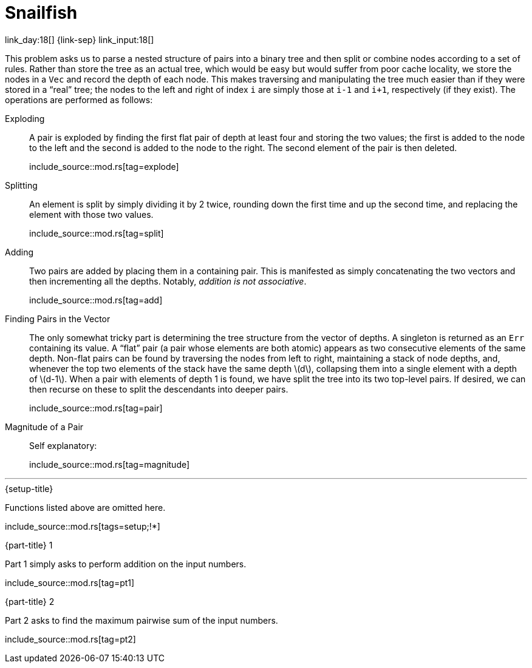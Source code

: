 = Snailfish

link_day:18[] {link-sep} link_input:18[]

This problem asks us to parse a nested structure of pairs into a binary tree and then split or combine nodes according to a set of rules.
Rather than store the tree as an actual tree, which would be easy but would suffer from poor cache locality, we store the nodes in a `Vec` and record the depth of each node.
This makes traversing and manipulating the tree much easier than if they were stored in a “real” tree; the nodes to the left and right of index `i` are simply those at `i-1` and `i+1`, respectively (if they exist).
The operations are performed as follows:

Exploding::
A pair is exploded by finding the first flat pair of depth at least four and storing the two values; the first is added to the node to the left and the second is added to the node to the right.
The second element of the pair is then deleted.
+
--
include_source::mod.rs[tag=explode]
--

Splitting::
An element is split by simply dividing it by 2 twice, rounding down the first time and up the second time, and replacing the element with those two values.
+
--
include_source::mod.rs[tag=split]
--

Adding::
Two pairs are added by placing them in a containing pair.
This is manifested as simply concatenating the two vectors and then incrementing all the depths.
Notably, _addition is not associative_.
+
--
include_source::mod.rs[tag=add]
--

Finding Pairs in the Vector::
The only somewhat tricky part is determining the tree structure from the vector of depths.
A singleton is returned as an `Err` containing its value.
A “flat” pair (a pair whose elements are both atomic) appears as two consecutive elements of the same depth.
Non-flat pairs can be found by traversing the nodes from left to right, maintaining a stack of node depths, and, whenever the top two elements of the stack have the same depth \(d\), collapsing them into a single element with a depth of \(d-1\).
When a pair with elements of depth 1 is found, we have split the tree into its two top-level pairs.
If desired, we can then recurse on these to split the descendants into deeper pairs.
+
--
include_source::mod.rs[tag=pair]
--

Magnitude of a Pair::
Self explanatory:
+
--
include_source::mod.rs[tag=magnitude]
--

***

.{setup-title}
Functions listed above are omitted here.
--
include_source::mod.rs[tags=setup;!*]
--

.{part-title} 1
Part 1 simply asks to perform addition on the input numbers.
--
include_source::mod.rs[tag=pt1]
--

.{part-title} 2
Part 2 asks to find the maximum pairwise sum of the input numbers.
--
include_source::mod.rs[tag=pt2]
--
